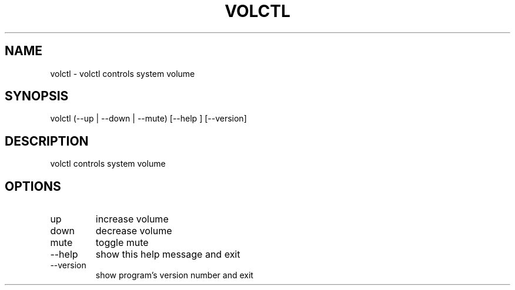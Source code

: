 .\" DO NOT MODIFY THIS FILE!  It was generated by help2man 0.0.9.
.TH VOLCTL "1" "2024-04-17" "volctl 1.0.2" "User Commands"
.SH NAME
volctl \- volctl controls system volume
.SH SYNOPSIS
\&volctl (--up | --down | --mute) [--help ] [--version]
.SH DESCRIPTION
\&volctl controls system volume
.SH OPTIONS
.TP
\&up
\&increase volume
.TP
\&down
\&decrease volume
.TP
\&mute
\&toggle mute
.TP
\&--help
\&show this help message and exit
.TP
\&--version
\&show program's version number and exit



